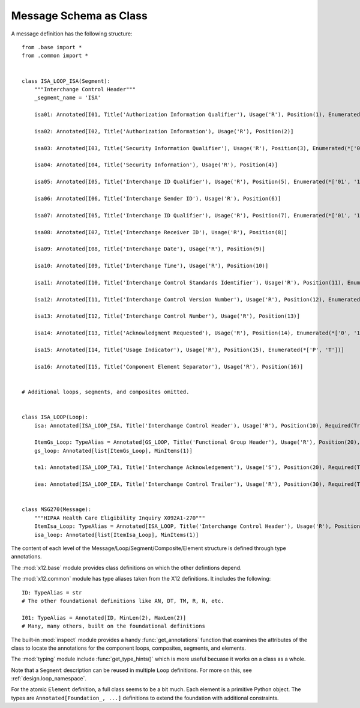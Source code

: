 ..  _`design.class`:

################################
Message Schema as Class
################################

A message definition has the following structure:

::

    from .base import *
    from .common import *


    class ISA_LOOP_ISA(Segment):
        """Interchange Control Header"""
        _segment_name = 'ISA'

        isa01: Annotated[I01, Title('Authorization Information Qualifier'), Usage('R'), Position(1), Enumerated(*['00', '03'])]

        isa02: Annotated[I02, Title('Authorization Information'), Usage('R'), Position(2)]

        isa03: Annotated[I03, Title('Security Information Qualifier'), Usage('R'), Position(3), Enumerated(*['00', '01'])]

        isa04: Annotated[I04, Title('Security Information'), Usage('R'), Position(4)]

        isa05: Annotated[I05, Title('Interchange ID Qualifier'), Usage('R'), Position(5), Enumerated(*['01', '14', '20', '27', '28', '29', '30', '33', 'ZZ'])]

        isa06: Annotated[I06, Title('Interchange Sender ID'), Usage('R'), Position(6)]

        isa07: Annotated[I05, Title('Interchange ID Qualifier'), Usage('R'), Position(7), Enumerated(*['01', '14', '20', '27', '28', '29', '30', '33', 'ZZ'])]

        isa08: Annotated[I07, Title('Interchange Receiver ID'), Usage('R'), Position(8)]

        isa09: Annotated[I08, Title('Interchange Date'), Usage('R'), Position(9)]

        isa10: Annotated[I09, Title('Interchange Time'), Usage('R'), Position(10)]

        isa11: Annotated[I10, Title('Interchange Control Standards Identifier'), Usage('R'), Position(11), Enumerated(*['U'])]

        isa12: Annotated[I11, Title('Interchange Control Version Number'), Usage('R'), Position(12), Enumerated(*['00401'])]

        isa13: Annotated[I12, Title('Interchange Control Number'), Usage('R'), Position(13)]

        isa14: Annotated[I13, Title('Acknowledgment Requested'), Usage('R'), Position(14), Enumerated(*['0', '1'])]

        isa15: Annotated[I14, Title('Usage Indicator'), Usage('R'), Position(15), Enumerated(*['P', 'T'])]

        isa16: Annotated[I15, Title('Component Element Separator'), Usage('R'), Position(16)]


    # Additional loops, segments, and composites omitted.


    class ISA_LOOP(Loop):
        isa: Annotated[ISA_LOOP_ISA, Title('Interchange Control Header'), Usage('R'), Position(10), Required(True)]

        ItemGs_Loop: TypeAlias = Annotated[GS_LOOP, Title('Functional Group Header'), Usage('R'), Position(20), Required(True)]
        gs_loop: Annotated[list[ItemGs_Loop], MinItems(1)]

        ta1: Annotated[ISA_LOOP_TA1, Title('Interchange Acknowledgement'), Usage('S'), Position(20), Required(True)]

        iea: Annotated[ISA_LOOP_IEA, Title('Interchange Control Trailer'), Usage('R'), Position(30), Required(True)]


    class MSG270(Message):
        """HIPAA Health Care Eligibility Inquiry X092A1-270"""
        ItemIsa_Loop: TypeAlias = Annotated[ISA_LOOP, Title('Interchange Control Header'), Usage('R'), Position(1), Required(True)]
        isa_loop: Annotated[list[ItemIsa_Loop], MinItems(1)]

The content of each level of the Message/Loop/Segment/Composite/Element structure is
defined through type annotations.

The :mod:`x12.base` module provides class definitions on which the other defintions depend.

The  :mod:`x12.common` module has type aliases taken from the X12 definitions. It includes the following:

::

    ID: TypeAlias = str
    # The other foundational definitions like AN, DT, TM, R, N, etc.

    I01: TypeAlias = Annotated[ID, MinLen(2), MaxLen(2)]
    # Many, many others, built on the foundational definitions

The built-in :mod:`inspect` module provides a handy :func:`get_annotations`
function that examines the attributes of the class
to locate the annotations for the component loops, composites, segments, and elements.

The :mod:`typing` module include :func:`get_type_hints()` which is more
useful becuase it works on a class as a whole.

Note that a ``Segment`` description can be reused in multiple ``Loop`` definitions.
For more on this, see :ref:`design.loop_namespace`.

For the atomic ``Element`` definition, a full class seems to be a bit much. Each element is a primitive Python object.
The types are ``Annotated[Foundation_, ...]`` definitions to extend the foundation with additional constraints.
